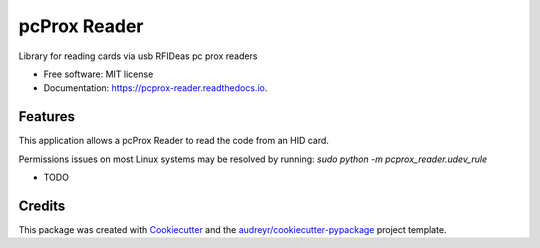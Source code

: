 =============
pcProx Reader
=============


.. image:: https://img.shields.io/pypi/v/pcprox_reader.svg
        :target: https://pypi.python.org/pypi/pcprox_reader

.. image:: https://img.shields.io/travis/kellerjustin/pcprox_reader.svg
        :target: https://travis-ci.org/kellerjustin/pcprox_reader

.. image:: https://readthedocs.org/projects/pcprox-reader/badge/?version=latest
        :target: https://pcprox-reader.readthedocs.io/en/latest/?badge=latest
        :alt: Documentation Status




Library for reading cards via usb RFIDeas pc prox readers


* Free software: MIT license
* Documentation: https://pcprox-reader.readthedocs.io.


Features
--------

This application allows a pcProx Reader to read the code from an
HID card.

Permissions issues on most Linux systems may be resolved by running:
`sudo python -m pcprox_reader.udev_rule`


* TODO

Credits
-------

This package was created with Cookiecutter_ and the `audreyr/cookiecutter-pypackage`_ project template.

.. _Cookiecutter: https://github.com/audreyr/cookiecutter
.. _`audreyr/cookiecutter-pypackage`: https://github.com/audreyr/cookiecutter-pypackage

